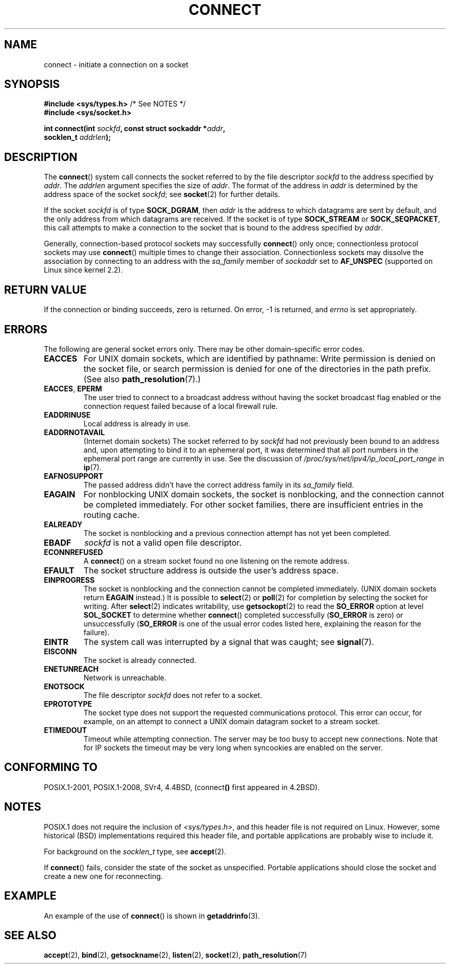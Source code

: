 .\" Copyright 1993 Rickard E. Faith (faith@cs.unc.edu)
.\" Portions extracted from /usr/include/sys/socket.h, which does not have
.\" any authorship information in it.  It is probably available under the GPL.
.\"
.\" %%%LICENSE_START(VERBATIM)
.\" Permission is granted to make and distribute verbatim copies of this
.\" manual provided the copyright notice and this permission notice are
.\" preserved on all copies.
.\"
.\" Permission is granted to copy and distribute modified versions of this
.\" manual under the conditions for verbatim copying, provided that the
.\" entire resulting derived work is distributed under the terms of a
.\" permission notice identical to this one.
.\"
.\" Since the Linux kernel and libraries are constantly changing, this
.\" manual page may be incorrect or out-of-date.  The author(s) assume no
.\" responsibility for errors or omissions, or for damages resulting from
.\" the use of the information contained herein.  The author(s) may not
.\" have taken the same level of care in the production of this manual,
.\" which is licensed free of charge, as they might when working
.\" professionally.
.\"
.\" Formatted or processed versions of this manual, if unaccompanied by
.\" the source, must acknowledge the copyright and authors of this work.
.\" %%%LICENSE_END
.\"
.\"
.\" Other portions are from the 6.9 (Berkeley) 3/10/91 man page:
.\"
.\" Copyright (c) 1983 The Regents of the University of California.
.\" All rights reserved.
.\"
.\" %%%LICENSE_START(BSD_4_CLAUSE_UCB)
.\" Redistribution and use in source and binary forms, with or without
.\" modification, are permitted provided that the following conditions
.\" are met:
.\" 1. Redistributions of source code must retain the above copyright
.\"    notice, this list of conditions and the following disclaimer.
.\" 2. Redistributions in binary form must reproduce the above copyright
.\"    notice, this list of conditions and the following disclaimer in the
.\"    documentation and/or other materials provided with the distribution.
.\" 3. All advertising materials mentioning features or use of this software
.\"    must display the following acknowledgement:
.\"     This product includes software developed by the University of
.\"     California, Berkeley and its contributors.
.\" 4. Neither the name of the University nor the names of its contributors
.\"    may be used to endorse or promote products derived from this software
.\"    without specific prior written permission.
.\"
.\" THIS SOFTWARE IS PROVIDED BY THE REGENTS AND CONTRIBUTORS ``AS IS'' AND
.\" ANY EXPRESS OR IMPLIED WARRANTIES, INCLUDING, BUT NOT LIMITED TO, THE
.\" IMPLIED WARRANTIES OF MERCHANTABILITY AND FITNESS FOR A PARTICULAR PURPOSE
.\" ARE DISCLAIMED.  IN NO EVENT SHALL THE REGENTS OR CONTRIBUTORS BE LIABLE
.\" FOR ANY DIRECT, INDIRECT, INCIDENTAL, SPECIAL, EXEMPLARY, OR CONSEQUENTIAL
.\" DAMAGES (INCLUDING, BUT NOT LIMITED TO, PROCUREMENT OF SUBSTITUTE GOODS
.\" OR SERVICES; LOSS OF USE, DATA, OR PROFITS; OR BUSINESS INTERRUPTION)
.\" HOWEVER CAUSED AND ON ANY THEORY OF LIABILITY, WHETHER IN CONTRACT, STRICT
.\" LIABILITY, OR TORT (INCLUDING NEGLIGENCE OR OTHERWISE) ARISING IN ANY WAY
.\" OUT OF THE USE OF THIS SOFTWARE, EVEN IF ADVISED OF THE POSSIBILITY OF
.\" SUCH DAMAGE.
.\" %%%LICENSE_END
.\"
.\" Modified 1997-01-31 by Eric S. Raymond <esr@thyrsus.com>
.\" Modified 1998, 1999 by Andi Kleen
.\" Modified 2004-06-23 by Michael Kerrisk <mtk.manpages@gmail.com>
.\"
.TH CONNECT 2 2017-09-15 "Linux" "Linux Programmer's Manual"
.SH NAME
connect \- initiate a connection on a socket
.SH SYNOPSIS
.nf
.BR "#include <sys/types.h>" "          /* See NOTES */"
.br
.B #include <sys/socket.h>
.PP
.BI "int connect(int " sockfd ", const struct sockaddr *" addr ,
.BI "            socklen_t " addrlen );
.fi
.SH DESCRIPTION
The
.BR connect ()
system call connects the socket referred to by the file descriptor
.I sockfd
to the address specified by
.IR addr .
The
.I addrlen
argument specifies the size of
.IR addr .
The format of the address in
.I addr
is determined by the address space of the socket
.IR sockfd ;
see
.BR socket (2)
for further details.
.PP
If the socket
.I sockfd
is of type
.BR SOCK_DGRAM ,
then
.I addr
is the address to which datagrams are sent by default, and the only
address from which datagrams are received.
If the socket is of type
.B SOCK_STREAM
or
.BR SOCK_SEQPACKET ,
this call attempts to make a connection to the socket that is bound
to the address specified by
.IR addr .
.PP
Generally, connection-based protocol sockets may successfully
.BR connect ()
only once; connectionless protocol sockets may use
.BR connect ()
multiple times to change their association.
Connectionless sockets may
dissolve the association by connecting to an address with the
.I sa_family
member of
.I sockaddr
set to
.BR AF_UNSPEC
(supported on Linux since kernel 2.2).
.SH RETURN VALUE
If the connection or binding succeeds, zero is returned.
On error, \-1 is returned, and
.I errno
is set appropriately.
.SH ERRORS
The following are general socket errors only.
There may be other domain-specific error codes.
.TP
.B EACCES
For UNIX domain sockets, which are identified by pathname:
Write permission is denied on the socket file,
or search permission is denied for one of the directories
in the path prefix.
(See also
.BR path_resolution (7).)
.TP
.BR EACCES ", " EPERM
The user tried to connect to a broadcast address without having the socket
broadcast flag enabled or the connection request failed because of a local
firewall rule.
.TP
.B EADDRINUSE
Local address is already in use.
.TP
.B EADDRNOTAVAIL
(Internet domain sockets)
The socket referred to by
.I sockfd
had not previously been bound to an address and,
upon attempting to bind it to an ephemeral port,
it was determined that all port numbers in the ephemeral port range
are currently in use.
See the discussion of
.I /proc/sys/net/ipv4/ip_local_port_range
in
.BR ip (7).
.TP
.B EAFNOSUPPORT
The passed address didn't have the correct address family in its
.I sa_family
field.
.TP
.B EAGAIN
For nonblocking UNIX domain sockets, the socket is nonblocking, and the
connection cannot be completed immediately. For other socket families, there are
insufficient entries in the routing cache.
.TP
.B EALREADY
The socket is nonblocking and a previous connection attempt has not yet
been completed.
.TP
.B EBADF
.I sockfd
is not a valid open file descriptor.
.TP
.B ECONNREFUSED
A
.BR connect ()
on a stream socket found no one listening on the remote address.
.TP
.B EFAULT
The socket structure address is outside the user's address space.
.TP
.B EINPROGRESS
The socket is nonblocking and the connection cannot be completed
immediately. (UNIX domain sockets return
.BR EAGAIN
instead.)
It is possible to
.BR select (2)
or
.BR poll (2)
for completion by selecting the socket for writing.
After
.BR select (2)
indicates writability, use
.BR getsockopt (2)
to read the
.B SO_ERROR
option at level
.B SOL_SOCKET
to determine whether
.BR connect ()
completed successfully
.RB ( SO_ERROR
is zero) or unsuccessfully
.RB ( SO_ERROR
is one of the usual error codes listed here,
explaining the reason for the failure).
.TP
.B EINTR
The system call was interrupted by a signal that was caught; see
.BR signal (7).
.\" For TCP, the connection will complete asynchronously.
.\" See http://lkml.org/lkml/2005/7/12/254
.TP
.B EISCONN
The socket is already connected.
.TP
.B ENETUNREACH
Network is unreachable.
.TP
.B ENOTSOCK
The file descriptor
.I sockfd
does not refer to a socket.
.TP
.B EPROTOTYPE
The socket type does not support the requested communications protocol.
This error can occur, for example,
on an attempt to connect a UNIX domain datagram socket to a stream socket.
.TP
.B ETIMEDOUT
Timeout while attempting connection.
The server may be too
busy to accept new connections.
Note that for IP sockets the timeout may
be very long when syncookies are enabled on the server.
.SH CONFORMING TO
POSIX.1-2001, POSIX.1-2008, SVr4, 4.4BSD,
.RB (connect ()
first appeared in 4.2BSD).
.\" SVr4 documents the additional
.\" general error codes
.\" .BR EADDRNOTAVAIL ,
.\" .BR EINVAL ,
.\" .BR EAFNOSUPPORT ,
.\" .BR EALREADY ,
.\" .BR EINTR ,
.\" .BR EPROTOTYPE ,
.\" and
.\" .BR ENOSR .
.\" It also
.\" documents many additional error conditions not described here.
.SH NOTES
POSIX.1 does not require the inclusion of
.IR <sys/types.h> ,
and this header file is not required on Linux.
However, some historical (BSD) implementations required this header
file, and portable applications are probably wise to include it.
.PP
For background on the
.I socklen_t
type, see
.BR accept (2).
.PP
If
.BR connect ()
fails, consider the state of the socket as unspecified.
Portable applications should close the socket and create a new one for
reconnecting.
.SH EXAMPLE
An example of the use of
.BR connect ()
is shown in
.BR getaddrinfo (3).
.SH SEE ALSO
.BR accept (2),
.BR bind (2),
.BR getsockname (2),
.BR listen (2),
.BR socket (2),
.BR path_resolution (7)
